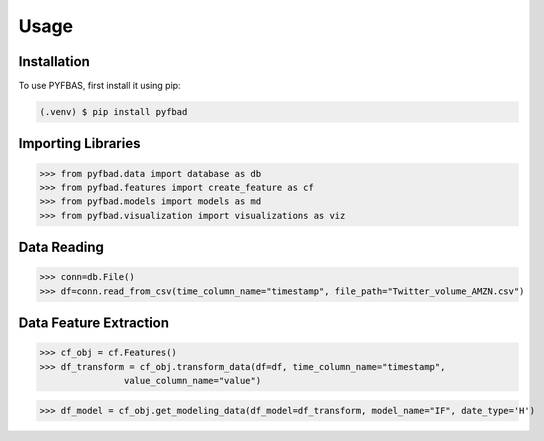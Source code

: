Usage
=====

.. _installation:

Installation
------------

To use PYFBAS, first install it using pip:

.. code-block:: console

   (.venv) $ pip install pyfbad

Importing Libraries
----------------
>>> from pyfbad.data import database as db
>>> from pyfbad.features import create_feature as cf
>>> from pyfbad.models import models as md
>>> from pyfbad.visualization import visualizations as viz

Data Reading
----------------
>>> conn=db.File()
>>> df=conn.read_from_csv(time_column_name="timestamp", file_path="Twitter_volume_AMZN.csv")

Data Feature Extraction
----------------
>>> cf_obj = cf.Features()
>>> df_transform = cf_obj.transform_data(df=df, time_column_name="timestamp", 
                value_column_name="value")

>>> df_model = cf_obj.get_modeling_data(df_model=df_transform, model_name="IF", date_type='H')

